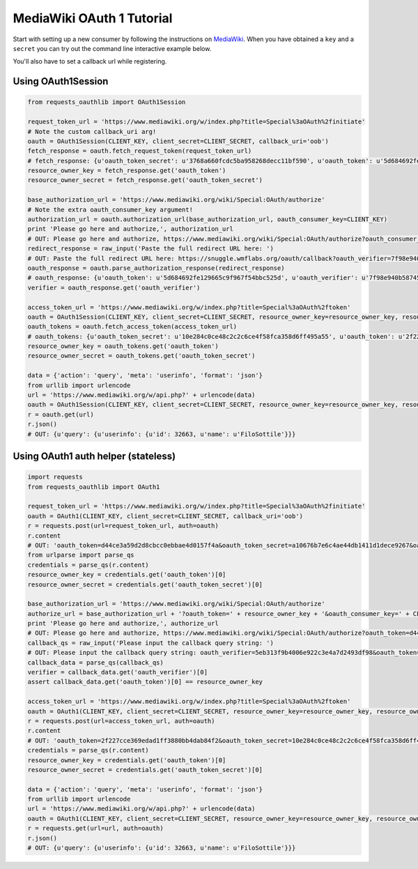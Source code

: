 MediaWiki OAuth 1 Tutorial
==========================

Start with setting up a new consumer by following the instructions on
`MediaWiki`_. When you have obtained a ``key`` and a ``secret`` you can
try out the command line interactive example below.

You'll also have to set a callback url while registering.

.. _`MediaWiki`: https://www.mediawiki.org/wiki/Extension:OAuth#Using_OAuth

Using OAuth1Session
-------------------

.. code-block:: python

    from requests_oauthlib import OAuth1Session

    request_token_url = 'https://www.mediawiki.org/w/index.php?title=Special%3aOAuth%2finitiate'
    # Note the custom callback_uri arg!
    oauth = OAuth1Session(CLIENT_KEY, client_secret=CLIENT_SECRET, callback_uri='oob')
    fetch_response = oauth.fetch_request_token(request_token_url)
    # fetch_response: {u'oauth_token_secret': u'3768a660fcdc5ba958268decc11bf590', u'oauth_token': u'5d684692fe129665c9f967f54bbc525d', u'oauth_callback_confirmed': u'true'}
    resource_owner_key = fetch_response.get('oauth_token')
    resource_owner_secret = fetch_response.get('oauth_token_secret')

    base_authorization_url = 'https://www.mediawiki.org/wiki/Special:OAuth/authorize'
    # Note the extra oauth_consumer_key argument!
    authorization_url = oauth.authorization_url(base_authorization_url, oauth_consumer_key=CLIENT_KEY)
    print 'Please go here and authorize,', authorization_url
    # OUT: Please go here and authorize, https://www.mediawiki.org/wiki/Special:OAuth/authorize?oauth_consumer_key=85c9f176fcb96952f1b3b967cbb4ef9e&oauth_token=5d684692fe129665c9f967f54bbc525d
    redirect_response = raw_input('Paste the full redirect URL here: ')
    # OUT: Paste the full redirect URL here: https://snuggle.wmflabs.org/oauth/callback?oauth_verifier=7f98e940b58745e14602e0522c7e5e90&oauth_token=5d684692fe129665c9f967f54bbc525d
    oauth_response = oauth.parse_authorization_response(redirect_response)
    # oauth_response: {u'oauth_token': u'5d684692fe129665c9f967f54bbc525d', u'oauth_verifier': u'7f98e940b58745e14602e0522c7e5e90'}
    verifier = oauth_response.get('oauth_verifier')

    access_token_url = 'https://www.mediawiki.org/w/index.php?title=Special%3aOAuth%2ftoken'
    oauth = OAuth1Session(CLIENT_KEY, client_secret=CLIENT_SECRET, resource_owner_key=resource_owner_key, resource_owner_secret=resource_owner_secret, verifier=verifier)
    oauth_tokens = oauth.fetch_access_token(access_token_url)
    # oauth_tokens: {u'oauth_token_secret': u'10e284c0ce48c2c2c6ce4f58fca358d6ff495a55', u'oauth_token': u'2f227cce369edad1ff3880bb4dab84f2', u'oauth_callback_confirmed': u'true'}
    resource_owner_key = oauth_tokens.get('oauth_token')
    resource_owner_secret = oauth_tokens.get('oauth_token_secret')

    data = {'action': 'query', 'meta': 'userinfo', 'format': 'json'}
    from urllib import urlencode
    url = 'https://www.mediawiki.org/w/api.php?' + urlencode(data)
    oauth = OAuth1Session(CLIENT_KEY, client_secret=CLIENT_SECRET, resource_owner_key=resource_owner_key, resource_owner_secret=resource_owner_secret)
    r = oauth.get(url)
    r.json()
    # OUT: {u'query': {u'userinfo': {u'id': 32663, u'name': u'FiloSottile'}}}


Using OAuth1 auth helper (stateless)
------------------------------------

.. code-block:: python

    import requests
    from requests_oauthlib import OAuth1

    request_token_url = 'https://www.mediawiki.org/w/index.php?title=Special%3aOAuth%2finitiate'
    oauth = OAuth1(CLIENT_KEY, client_secret=CLIENT_SECRET, callback_uri='oob')
    r = requests.post(url=request_token_url, auth=oauth)
    r.content
    # OUT: 'oauth_token=d44ce3a59d2d8cbcc0ebbae4d0157f4a&oauth_token_secret=a10676b7e6c4ae44db1411d1dece9267&oauth_callback_confirmed=true'
    from urlparse import parse_qs
    credentials = parse_qs(r.content)
    resource_owner_key = credentials.get('oauth_token')[0]
    resource_owner_secret = credentials.get('oauth_token_secret')[0]

    base_authorization_url = 'https://www.mediawiki.org/wiki/Special:OAuth/authorize'
    authorize_url = base_authorization_url + '?oauth_token=' + resource_owner_key + '&oauth_consumer_key=' + CLIENT_KEY
    print 'Please go here and authorize,', authorize_url
    # OUT: Please go here and authorize, https://www.mediawiki.org/wiki/Special:OAuth/authorize?oauth_token=d44ce3a59d2d8cbcc0ebbae4d0157f4a&oauth_consumer_key=85c9f176fcb96952f1b3b967cbb4ef9e
    callback_qs = raw_input('Please input the callback query string: ')
    # OUT: Please input the callback query string: oauth_verifier=5eb313f9b4006e922c3e4a7d2493df98&oauth_token=d44ce3a59d2d8cbcc0ebbae4d0157f4a
    callback_data = parse_qs(callback_qs)
    verifier = callback_data.get('oauth_verifier')[0]
    assert callback_data.get('oauth_token')[0] == resource_owner_key

    access_token_url = 'https://www.mediawiki.org/w/index.php?title=Special%3aOAuth%2ftoken'
    oauth = OAuth1(CLIENT_KEY, client_secret=CLIENT_SECRET, resource_owner_key=resource_owner_key, resource_owner_secret=resource_owner_secret, verifier=verifier)
    r = requests.post(url=access_token_url, auth=oauth)
    r.content
    # OUT: 'oauth_token=2f227cce369edad1ff3880bb4dab84f2&oauth_token_secret=10e284c0ce48c2c2c6ce4f58fca358d6ff495a55&oauth_callback_confirmed=true'
    credentials = parse_qs(r.content)
    resource_owner_key = credentials.get('oauth_token')[0]
    resource_owner_secret = credentials.get('oauth_token_secret')[0]

    data = {'action': 'query', 'meta': 'userinfo', 'format': 'json'}
    from urllib import urlencode
    url = 'https://www.mediawiki.org/w/api.php?' + urlencode(data)
    oauth = OAuth1(CLIENT_KEY, client_secret=CLIENT_SECRET, resource_owner_key=resource_owner_key, resource_owner_secret=resource_owner_secret)
    r = requests.get(url=url, auth=oauth)
    r.json()
    # OUT: {u'query': {u'userinfo': {u'id': 32663, u'name': u'FiloSottile'}}}
